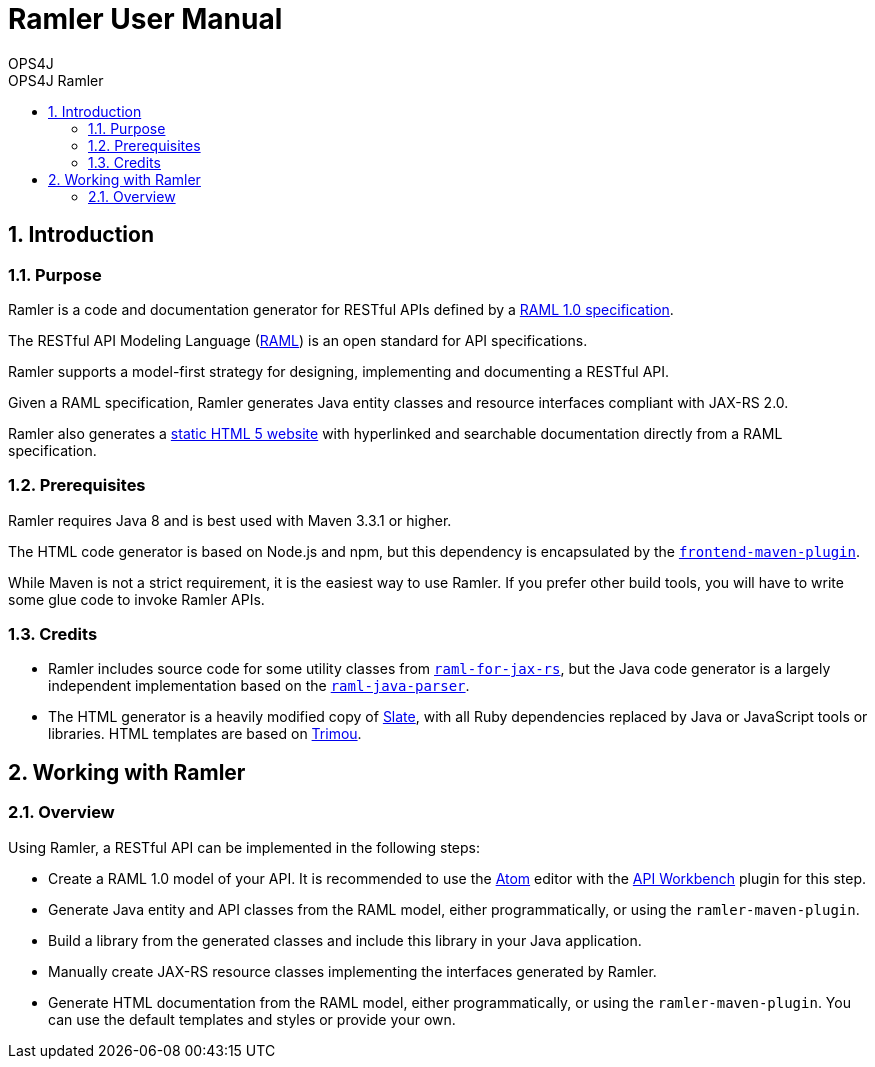 = Ramler User Manual 
OPS4J 
:doctype: book 
:toc: left 
:toclevels: 3
:toc-position: left 
:toc-title: OPS4J Ramler 
:numbered:

// Push titles down one level
:leveloffset: 1

++++ 
<link rel="stylesheet" href="http://cdnjs.cloudflare.com/ajax/libs/font-awesome/3.1.0/css/font-awesome.min.css">
++++

:icons: font

= Introduction

== Purpose

Ramler is a code and documentation generator for RESTful APIs defined by a 
https://github.com/raml-org/raml-spec/blob/master/versions/raml-10/raml-10.md[RAML 1.0 specification].

The RESTful API Modeling Language (http://www.raml.org[RAML]) is an open standard for API specifications.

Ramler supports a model-first strategy for designing, implementing and documenting a RESTful API.

Given a RAML specification, Ramler generates Java entity classes and resource interfaces compliant 
with JAX-RS 2.0.

Ramler also generates a link:registry/[static HTML 5 website] with hyperlinked and searchable documentation directly from a RAML specification. 

== Prerequisites

Ramler requires Java 8 and is best used with Maven 3.3.1 or higher. 

The HTML code generator is based on Node.js and npm, but this dependency is encapsulated by the
https://github.com/eirslett/frontend-maven-plugin[`frontend-maven-plugin`]. 

While Maven is not a strict requirement, it is the easiest way to use Ramler. If you prefer other
build tools, you will have to write some glue code to invoke Ramler APIs.

== Credits

* Ramler includes source code for some utility classes from 
https://github.com/mulesoft/raml-for-jax-rs[`raml-for-jax-rs`], but the Java code
generator is a largely independent implementation based on the 
https://github.com/raml-org/raml-java-parser[`raml-java-parser`].

* The HTML generator is a heavily modified copy of https://github.com/lord/slate[Slate], with all 
Ruby dependencies replaced by Java or JavaScript tools or libraries. 
HTML templates are based on http://www.trimou.org[Trimou].

= Working with Ramler

== Overview

Using Ramler, a RESTful API can be implemented in the following steps:

* Create a RAML 1.0 model of your API. It is recommended to use the 
https://atom.io/[Atom] editor with the 
http://apiworkbench.com/[API Workbench] plugin for this step. 

* Generate Java entity and API classes from the RAML model, either programmatically, or using the `ramler-maven-plugin`.

* Build a library from the generated classes and include this library in your Java application.

* Manually create JAX-RS resource classes implementing the interfaces generated by Ramler.

* Generate HTML documentation from the RAML model, either programmatically, or using the 
`ramler-maven-plugin`. You can use the default templates and styles or provide your own.

// Return to normal title levels 
:leveloffset: 0
